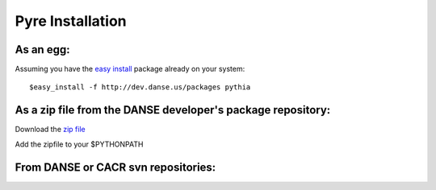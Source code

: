 Pyre Installation
=================

As an egg:
----------
Assuming you have the `easy install <http://peak.telecommunity.com/DevCenter/EasyInstall>`_   package already on your system::

	$easy_install -f http://dev.danse.us/packages pythia


As a zip file from the DANSE developer's package repository:
------------------------------------------------------------

Download the `zip file <http://www.cacr.caltech.edu/projects/danse/pyre/pythia-0.8-patches.zip>`_

Add the zipfile to your $PYTHONPATH


From DANSE or CACR svn repositories:
------------------------------------



